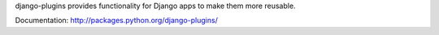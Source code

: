 django-plugins provides functionality for Django apps to make them more
reusable.


Documentation: http://packages.python.org/django-plugins/
